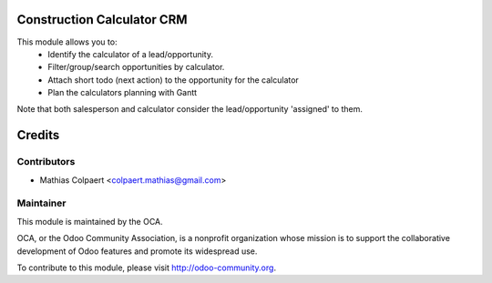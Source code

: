 .. image:: https://img.shields.io/badge/licence-AGPL--3-blue.svg
    :alt: License: AGPL-3

Construction Calculator CRM
===========================

This module allows you to:
    - Identify the calculator of a lead/opportunity.
    - Filter/group/search opportunities by calculator.
    - Attach short todo (next action) to the opportunity for the calculator
    - Plan the calculators planning with Gantt

Note that both salesperson and calculator consider the lead/opportunity 'assigned' to them.

Credits
=======

Contributors
------------

* Mathias Colpaert <colpaert.mathias@gmail.com>

Maintainer
----------

.. image:: http://odoo-community.org/logo.png
   :alt: Odoo Community Association
   :target: http://odoo-community.org

This module is maintained by the OCA.

OCA, or the Odoo Community Association, is a nonprofit organization whose
mission is to support the collaborative development of Odoo features and
promote its widespread use.

To contribute to this module, please visit http://odoo-community.org.
